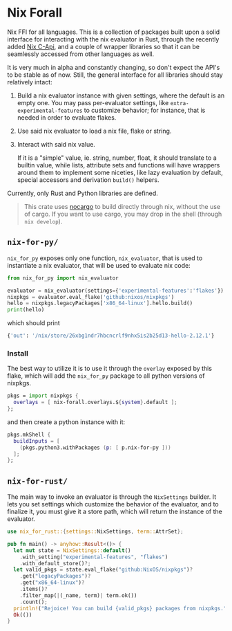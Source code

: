 * Nix Forall

Nix FFI for all languages. This is a collection of packages built upon a solid interface for interacting with the nix evaluator in Rust, through the recently added [[https://github.com/NixOS/nix/pull/8699][Nix C-Api]], and a couple of wrapper libraries so that it can be seamlessly accessed from other languages as well.

It is very much in alpha and constantly changing, so don't expect the API's to be stable as of now. Still, the general interface for all libraries should stay relatively intact:
1. Build a nix evaluator instance with given settings, where the default is an empty one. You may pass per-evaluator settings, like =extra-experimental-features= to customize behavior; for instance, that is needed in order to evaluate flakes.
2. Use said nix evaluator to load a nix file, flake or string.
3. Interact with said nix value.

   If it is a "simple" value, ie. string, number, float, it should translate to a builtin value, while lists, attribute sets and functions will have wrappers around them to implement some niceties, like lazy evaluation by default, special accessors and derivation =build()= helpers.

Currently, only Rust and Python libraries are defined.

#+begin_quote
This crate uses [[https://github.com/oxalica/nocargo][nocargo]] to build directly through nix, without the use of cargo. If you want to use cargo, you may drop in the shell (through ~nix develop~).
#+end_quote

** =nix-for-py/=
=nix_for_py= exposes only one function, =nix_evaluator=, that is used to instantiate a nix evaluator, that will be used to evaluate nix code:

#+begin_src python
from nix_for_py import nix_evaluator

evaluator = nix_evaluator(settings={'experimental-features':'flakes'})
nixpkgs = evaluator.eval_flake('github:nixos/nixpkgs')
hello = nixpkgs.legacyPackages['x86_64-linux'].hello.build()
print(hello)
#+end_src

which should print
#+begin_src python
{'out': '/nix/store/26xbg1ndr7hbcncrlf9nhx5is2b25d13-hello-2.12.1'}
#+end_src

*** Install
The best way to utilize it is to use it through the =overlay= exposed by this flake, which will add the =nix_for_py= package to all python versions of nixpkgs.
#+begin_src nix
pkgs = import nixpkgs {
  overlays = [ nix-forall.overlays.${system}.default ];
};
#+end_src
and then create a python instance with it:
#+begin_src nix
pkgs.mkShell {
  buildInputs = [
    (pkgs.python3.withPackages (p: [ p.nix-for-py ]))
  ];
};
#+end_src

** =nix-for-rust/=
The main way to invoke an evaluator is through the =NixSettings= builder. It lets you set settings which customize the behavior of the evaluator, and to finalize it, you must give it a store path, which will return the instance of the evaluator.
#+begin_src rust
use nix_for_rust::{settings::NixSettings, term::AttrSet};

pub fn main() -> anyhow::Result<()> {
  let mut state = NixSettings::default()
    .with_setting("experimental-features", "flakes")
    .with_default_store()?;
  let valid_pkgs = state.eval_flake("github:NixOS/nixpkgs")?
    .get("legacyPackages")?
    .get("x86_64-linux")?
    .items()?
    .filter_map(|(_name, term)| term.ok())
    .count();
  println!("Rejoice! You can build {valid_pkgs} packages from nixpkgs.");
  Ok(())
}
#+end_src

